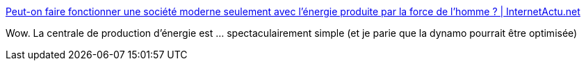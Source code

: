 :jbake-type: post
:jbake-status: published
:jbake-title: Peut-on faire fonctionner une société moderne seulement avec l’énergie produite par la force de l’homme ? | InternetActu.net
:jbake-tags: énergie,sport,écologie,_mois_sept.,_année_2017
:jbake-date: 2017-09-20
:jbake-depth: ../
:jbake-uri: shaarli/1505916676000.adoc
:jbake-source: https://nicolas-delsaux.hd.free.fr/Shaarli?searchterm=http%3A%2F%2Fwww.internetactu.net%2Fa-lire-ailleurs%2Fpeut-on-faire-fonctionner-une-societe-moderne-seulement-avec-lenergie-produite-par-la-force-de-lhomme%2F&searchtags=%C3%A9nergie+sport+%C3%A9cologie+_mois_sept.+_ann%C3%A9e_2017
:jbake-style: shaarli

http://www.internetactu.net/a-lire-ailleurs/peut-on-faire-fonctionner-une-societe-moderne-seulement-avec-lenergie-produite-par-la-force-de-lhomme/[Peut-on faire fonctionner une société moderne seulement avec l’énergie produite par la force de l’homme ? | InternetActu.net]

Wow. La centrale de production d'énergie est ... spectaculairement simple (et je parie que la dynamo pourrait être optimisée)
